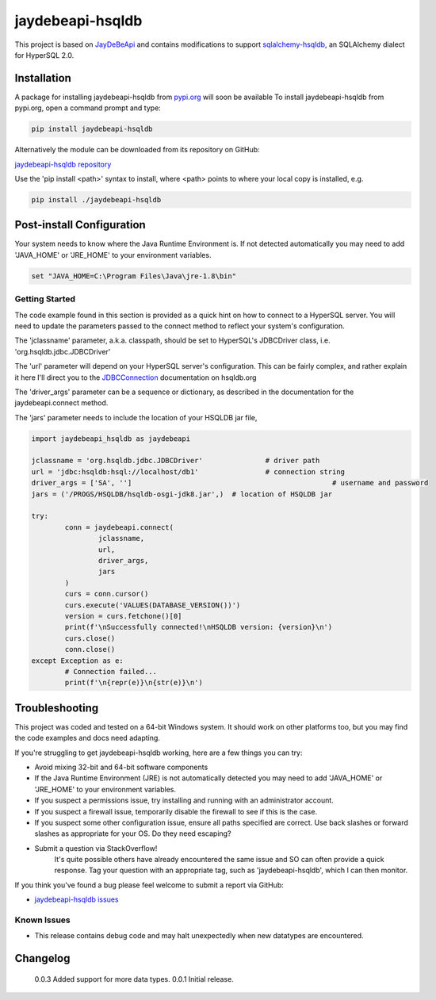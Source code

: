 =================================================================
jaydebeapi-hsqldb
=================================================================
This project is based on `JayDeBeApi <https://github.com/baztian/jaydebeapi/>`_
and contains modifications to support
`sqlalchemy-hsqldb <https://github.com/Pebble94464/sqlalchemy-hsqldb.git>`_, 
an SQLAlchemy dialect for HyperSQL 2.0.

Installation
------------

A package for installing jaydebeapi-hsqldb from `pypi.org <https://pypi.org/>`_
will soon be available 
To install jaydebeapi-hsqldb from pypi.org, open a command prompt and type:

.. code-block:: sh

	pip install jaydebeapi-hsqldb

Alternatively the module can be downloaded from its repository on GitHub:

`jaydebeapi-hsqldb repository <https://github.com/Pebble94464/jaydebeapi-hsqldb.git>`_

Use the 'pip install <path>' syntax to install, where <path> points to where
your local copy is installed, e.g.

.. code-block:: sh

	pip install ./jaydebeapi-hsqldb

Post-install Configuration
--------------------------
Your system needs to know where the Java Runtime Environment is. If not
detected automatically you may need to add 'JAVA_HOME' or 'JRE_HOME' to your
environment variables.

.. code-block:: sh

	set "JAVA_HOME=C:\Program Files\Java\jre-1.8\bin"

Getting Started
===============
The code example found in this section is provided as a quick hint on how to 
connect to a HyperSQL server.  You will need to update the parameters passed to 
the connect method to reflect your system's configuration.

The 'jclassname' parameter, a.k.a. classpath, should be set to HyperSQL's
JDBCDriver class, i.e. 'org.hsqldb.jdbc.JDBCDriver'

The 'url' parameter will depend on your HyperSQL server's configuration.
This can be fairly complex, and rather explain it here I'll direct you to the
`JDBCConnection <http://hsqldb.org/doc/2.0/apidocs/org.hsqldb/org/hsqldb/jdbc/JDBCConnection.html>`_
documentation on hsqldb.org

The 'driver_args' parameter can be a sequence or dictionary, as described in
the documentation for the jaydebeapi.connect method.

The 'jars' parameter needs to include the location of your HSQLDB jar file,

.. code-block:: python

	import jaydebeapi_hsqldb as jaydebeapi

	jclassname = 'org.hsqldb.jdbc.JDBCDriver'		# driver path
	url = 'jdbc:hsqldb:hsql://localhost/db1'		# connection string
	driver_args = ['SA', '']						# username and password
	jars = ('/PROGS/HSQLDB/hsqldb-osgi-jdk8.jar',)	# location of HSQLDB jar

	try:
		conn = jaydebeapi.connect(
			jclassname,
			url,
			driver_args,
			jars
		)
		curs = conn.cursor()
		curs.execute('VALUES(DATABASE_VERSION())')
		version = curs.fetchone()[0]
		print(f'\nSuccessfully connected!\nHSQLDB version: {version}\n')
		curs.close()
		conn.close()
	except Exception as e:
		# Connection failed...
		print(f'\n{repr(e)}\n{str(e)}\n')

Troubleshooting
---------------

This project was coded and tested on a 64-bit Windows system. It should work on 
other platforms too, but you may find the code examples and docs need adapting.

If you're struggling to get jaydebeapi-hsqldb working, here are a few things you can try:

* Avoid mixing 32-bit and 64-bit software components
* If the Java Runtime Environment (JRE) is not automatically detected you may need to add 'JAVA_HOME' or 'JRE_HOME' to your environment variables.
* If you suspect a permissions issue, try installing and running with an administrator account.
* If you suspect a firewall issue, temporarily disable the firewall to see if this is the case.
* If you suspect some other configuration issue, ensure all paths specified are correct. Use back slashes or forward slashes as appropriate for your OS. Do they need escaping?

* Submit a question via StackOverflow!
	It's quite possible others have already encountered the same issue and SO can
	often provide a quick response. Tag your question with an appropriate tag, such
	as 'jaydebeapi-hsqldb', which I can then monitor.

If you think you've found a bug please feel welcome to submit a report via GitHub:

* `jaydebeapi-hsqldb issues <https://github.com/Pebble94464/jaydebeapi-hsqldb/issues>`_

Known Issues
============
- This release contains debug code and may halt unexpectedly when new datatypes are encountered.

Changelog
---------
	0.0.3	Added support for more data types.
	0.0.1	Initial release.


